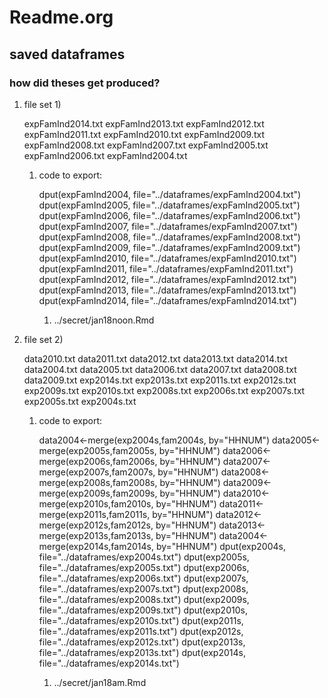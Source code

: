 * Readme.org 
** saved dataframes
*** how did theses get produced?
**** file set 1)
expFamInd2014.txt
expFamInd2013.txt
expFamInd2012.txt
expFamInd2011.txt
expFamInd2010.txt
expFamInd2009.txt
expFamInd2008.txt
expFamInd2007.txt
expFamInd2005.txt
expFamInd2006.txt
expFamInd2004.txt
***** code to export:
dput(expFamInd2004, file="../dataframes/expFamInd2004.txt")
dput(expFamInd2005, file="../dataframes/expFamInd2005.txt")
dput(expFamInd2006, file="../dataframes/expFamInd2006.txt")
dput(expFamInd2007, file="../dataframes/expFamInd2007.txt")
dput(expFamInd2008, file="../dataframes/expFamInd2008.txt")
dput(expFamInd2009, file="../dataframes/expFamInd2009.txt")
dput(expFamInd2010, file="../dataframes/expFamInd2010.txt")
dput(expFamInd2011, file="../dataframes/expFamInd2011.txt")
dput(expFamInd2012, file="../dataframes/expFamInd2012.txt")
dput(expFamInd2013, file="../dataframes/expFamInd2013.txt")
dput(expFamInd2014, file="../dataframes/expFamInd2014.txt")
****** ../secret/jan18noon.Rmd
**** file set 2)
data2010.txt
data2011.txt
data2012.txt
data2013.txt
data2014.txt
data2004.txt
data2005.txt
data2006.txt
data2007.txt
data2008.txt
data2009.txt
exp2014s.txt
exp2013s.txt
exp2011s.txt
exp2012s.txt
exp2009s.txt
exp2010s.txt
exp2008s.txt
exp2006s.txt
exp2007s.txt
exp2005s.txt
exp2004s.txt
***** code to export:
data2004<-merge(exp2004s,fam2004s, by="HHNUM")
data2005<-merge(exp2005s,fam2005s, by="HHNUM")
data2006<-merge(exp2006s,fam2006s, by="HHNUM")
data2007<-merge(exp2007s,fam2007s, by="HHNUM")
data2008<-merge(exp2008s,fam2008s, by="HHNUM")
data2009<-merge(exp2009s,fam2009s, by="HHNUM")
data2010<-merge(exp2010s,fam2010s, by="HHNUM")
data2011<-merge(exp2011s,fam2011s, by="HHNUM")
data2012<-merge(exp2012s,fam2012s, by="HHNUM")
data2013<-merge(exp2013s,fam2013s, by="HHNUM")
data2004<-merge(exp2014s,fam2014s, by="HHNUM")
dput(exp2004s, file="../dataframes/exp2004s.txt")
dput(exp2005s, file="../dataframes/exp2005s.txt")
dput(exp2006s, file="../dataframes/exp2006s.txt")
dput(exp2007s, file="../dataframes/exp2007s.txt")
dput(exp2008s, file="../dataframes/exp2008s.txt")
dput(exp2009s, file="../dataframes/exp2009s.txt")
dput(exp2010s, file="../dataframes/exp2010s.txt")
dput(exp2011s, file="../dataframes/exp2011s.txt")
dput(exp2012s, file="../dataframes/exp2012s.txt")
dput(exp2013s, file="../dataframes/exp2013s.txt")
dput(exp2014s, file="../dataframes/exp2014s.txt")
****** ../secret/jan18am.Rmd
